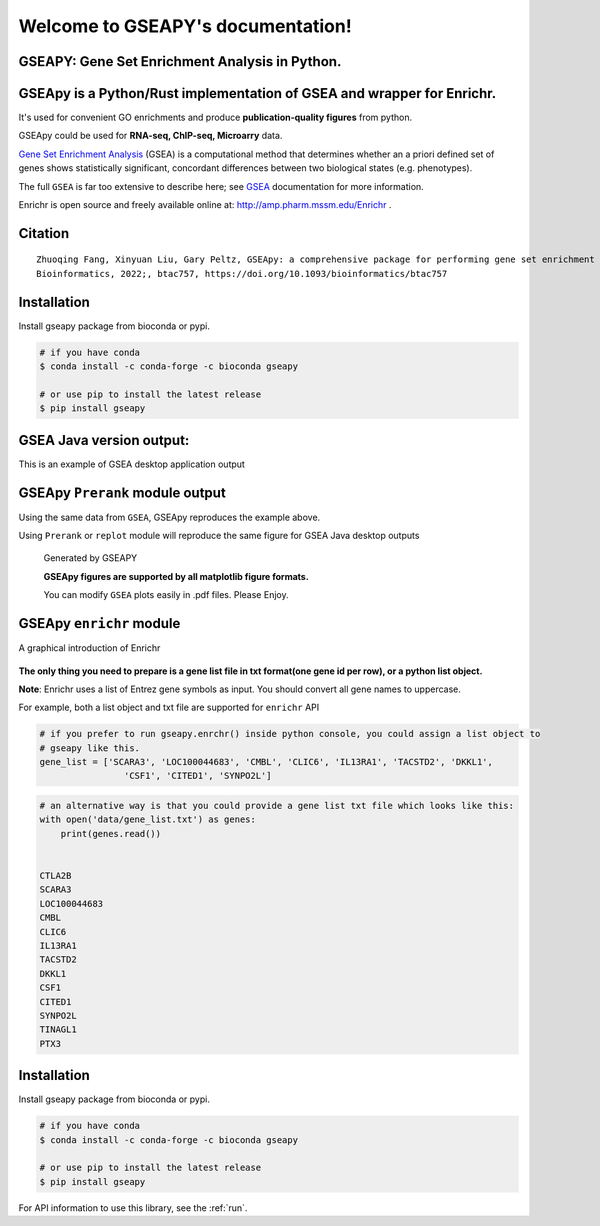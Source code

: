 

Welcome to GSEAPY's documentation!
=====================================================

GSEAPY: Gene Set Enrichment Analysis in Python.
------------------------------------------------

.. image:: https://badge.fury.io/py/gseapy.svg
    :target: https://badge.fury.io/py/gseapy

.. image:: https://img.shields.io/badge/install%20with-bioconda-brightgreen.svg?style=flat-square
    :target: http://bioconda.github.io

.. image:: http://readthedocs.org/projects/gseapy/badge/?version=latest
    :target: http://gseapy.readthedocs.org/en/latest/?badge=latest
    :alt: Documentation Status

.. image:: https://img.shields.io/badge/license-MIT-blue.svg
    :target:  https://img.shields.io/badge/license-MIT-blue.svg

.. image:: https://img.shields.io/pypi/pyversions/gseapy.svg   
    :alt: PyPI - Python Version



GSEApy is a Python/Rust implementation of **GSEA** and wrapper for **Enrichr**.  
--------------------------------------------------------------------------------------------

It's used for convenient GO enrichments and produce **publication-quality figures** from python. 

GSEApy could be used for **RNA-seq, ChIP-seq, Microarry** data.



`Gene Set Enrichment Analysis <http://software.broadinstitute.org/gsea/index.jsp>`_ (GSEA) 
is a computational method that determines whether an a priori defined set of genes shows 
statistically significant, concordant differences between two biological states (e.g. phenotypes). 

The full ``GSEA`` is far too extensive to describe here; see
`GSEA  <http://www.broadinstitute.org/cancer/software/gsea/wiki/index.php/Main_Page>`_ documentation for more information.

Enrichr is open source and freely available online at: http://amp.pharm.mssm.edu/Enrichr .


Citation
------------------------------------
::

    Zhuoqing Fang, Xinyuan Liu, Gary Peltz, GSEApy: a comprehensive package for performing gene set enrichment analysis in Python, 
    Bioinformatics, 2022;, btac757, https://doi.org/10.1093/bioinformatics/btac757



Installation
------------

Install gseapy package from bioconda or pypi.


.. code:: shell
   
   # if you have conda
   $ conda install -c conda-forge -c bioconda gseapy 
  
   # or use pip to install the latest release
   $ pip install gseapy


GSEA Java version output: 
-------------------------------------------------
This is an example of GSEA desktop application output

.. figure:: GSEA_OCT4_KD.png




GSEApy ``Prerank`` module output
-----------------------------------------------
Using the same data from ``GSEA``, GSEApy reproduces the example above.

Using ``Prerank`` or ``replot`` module will reproduce the same figure for GSEA Java desktop outputs

.. figure:: gseapy_OCT4_KD.png

   
   
   Generated by GSEAPY
   
   **GSEApy figures are supported by all matplotlib figure formats.** 

   You can modify ``GSEA`` plots easily in .pdf files. Please Enjoy.



GSEApy ``enrichr`` module 
-----------------------------------------------
A graphical introduction of Enrichr 

.. figure:: enrichr.PNG




**The only thing you need to prepare is a gene list file in txt format(one gene id per row), or a python list object.**

**Note**: Enrichr uses a list of Entrez gene symbols as input. You should convert all gene names to uppercase.

For example, both a list object and txt file are supported for ``enrichr`` API

.. code:: python

    # if you prefer to run gseapy.enrchr() inside python console, you could assign a list object to
    # gseapy like this.
    gene_list = ['SCARA3', 'LOC100044683', 'CMBL', 'CLIC6', 'IL13RA1', 'TACSTD2', 'DKKL1',
                    'CSF1', 'CITED1', 'SYNPO2L']

.. code:: python

    # an alternative way is that you could provide a gene list txt file which looks like this:
    with open('data/gene_list.txt') as genes:
        print(genes.read())

    
    CTLA2B
    SCARA3
    LOC100044683
    CMBL
    CLIC6
    IL13RA1
    TACSTD2
    DKKL1
    CSF1
    CITED1
    SYNPO2L
    TINAGL1
    PTX3
       



Installation
------------

| Install gseapy package from bioconda or pypi.


.. code:: shell
   
   # if you have conda
   $ conda install -c conda-forge -c bioconda gseapy 
  
   # or use pip to install the latest release
   $ pip install gseapy



   

For API information to use this library, see the :ref:`run`. 